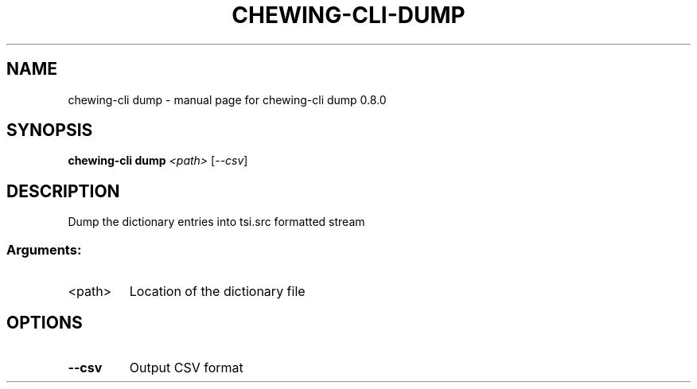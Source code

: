 .TH CHEWING-CLI-DUMP "1" "April 2024" "chewing-cli dump 0.8.0" "User Commands"
.SH NAME
chewing-cli dump \- manual page for chewing-cli dump 0.8.0
.SH SYNOPSIS
.B chewing-cli dump
\fI\,<path> \/\fR[\fI\,--csv\/\fR]
.SH DESCRIPTION
Dump the dictionary entries into tsi.src formatted stream
.SS "Arguments:"
.TP
<path>
Location of the dictionary file
.SH OPTIONS
.TP
\fB\-\-csv\fR
Output CSV format
